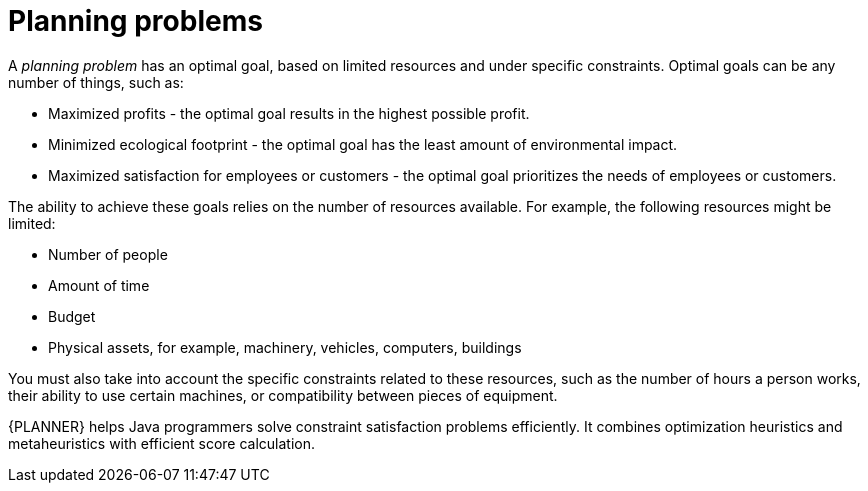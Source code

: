[id='optimizer-planning-problem-con']
= Planning problems


A _planning problem_ has an optimal goal, based on limited resources and under specific constraints. Optimal goals can be any number of things, such as:

* Maximized profits - the optimal goal results in the highest possible profit.
* Minimized ecological footprint - the optimal goal has the least amount of environmental impact.
* Maximized satisfaction for employees or customers - the optimal goal prioritizes the needs of employees or customers.

The ability to achieve these goals relies on the number of resources available. For example, the following resources might be limited:

* Number of people
* Amount of time
* Budget
* Physical assets, for example, machinery, vehicles, computers, buildings

You must also take into account the specific constraints related to these resources, such as the number of hours a person works, their ability to use certain machines, or compatibility between pieces of equipment.

{PLANNER} helps Java programmers solve constraint satisfaction problems efficiently. It combines optimization heuristics and metaheuristics with efficient score calculation.
